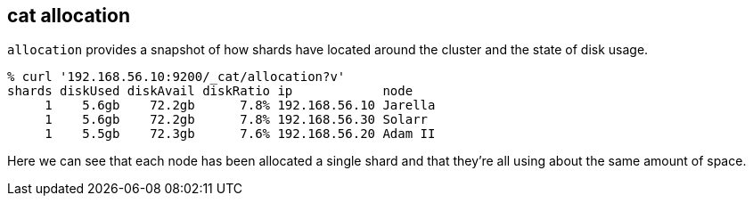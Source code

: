 [[cat-allocation]]
== cat allocation

`allocation` provides a snapshot of how shards have located around the
cluster and the state of disk usage.

[source,shell]
--------------------------------------------------
% curl '192.168.56.10:9200/_cat/allocation?v'
shards diskUsed diskAvail diskRatio ip            node
     1    5.6gb    72.2gb      7.8% 192.168.56.10 Jarella
     1    5.6gb    72.2gb      7.8% 192.168.56.30 Solarr
     1    5.5gb    72.3gb      7.6% 192.168.56.20 Adam II
--------------------------------------------------

Here we can see that each node has been allocated a single shard and
that they're all using about the same amount of space.
